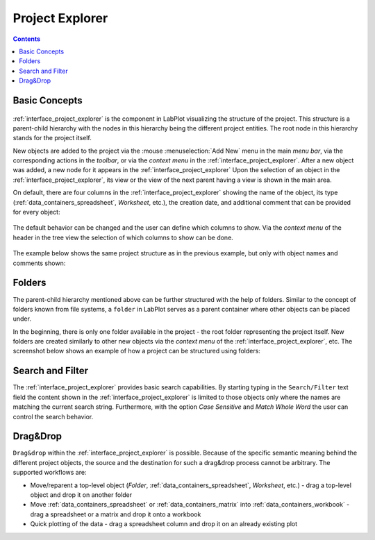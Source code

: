 .. _interface_project_explorer:

Project Explorer
===================

.. contents::

Basic Concepts
-------------------

.. figure:: images/LabPlot_MainWindow_project_explorer.png
    :alt:
    :align: center
    :width: 650px

:ref:`interface_project_explorer` is the component in LabPlot visualizing the structure of the project. This structure is a parent-child hierarchy with the nodes in this hierarchy being the different project entities. The root node in this hierarchy stands for the project itself.

New objects are added to the project via the :mouse :menuselection:`Add New` menu in the main `menu bar`, via the corresponding actions in the `toolbar`, or via the `context menu` in the :ref:`interface_project_explorer`. After a new object was added, a new node for it appears in the :ref:`interface_project_explorer` Upon the selection of an object in the :ref:`interface_project_explorer`, its view or the view of the next parent having a view is shown in the main area.

On default, there are four columns in the :ref:`interface_project_explorer` showing the name of the object, its type (:ref:`data_containers_spreadsheet`, `Worksheet`, etc.), the creation date, and additional comment that can be provided for every object:

.. figure:: images/LabPlot_project_explorer_default_columns.png
    :alt:
    :align: center
    :width: 650px

The default behavior can be changed and the user can define which columns to show. Via the `context menu` of the header in the tree view the selection of which columns to show can be done.

.. figure:: images/LabPlot_project_explorer_columns_context_menu.png
    :alt:
    :align: center
    :width: 650px

The example below shows the same project structure as in the previous example, but only with object names and comments shown:

.. figure:: images/LabPlot_project_explorer_name_and_comment_columns.png
    :alt:
    :align: center
    :width: 650px

Folders
-------------

The parent-child hierarchy mentioned above can be further structured with the help of folders. Similar to the concept of folders known from file systems, a ``folder`` in LabPlot serves as a parent container where other objects can be placed under.

In the beginning, there is only one folder available in the project - the root folder representing the project itself. New folders are created similarly to other new objects via the `context menu` of the :ref:`interface_project_explorer`, etc. The screenshot below shows an example of how a project can be structured using folders:

.. figure:: images/LabPlot_project_explorer_folders.png
    :alt:
    :align: center
    :width: 650px

Search and Filter
---------------------

The :ref:`interface_project_explorer` provides basic search capabilities. By starting typing in the ``Search/Filter`` text field the content shown in the :ref:`interface_project_explorer` is limited to those objects only where the names are matching the current search string. Furthermore, with the option `Case Sensitive` and `Match Whole Word` the user can control the search behavior.

.. figure:: images/LabPlot_project_explorer_filtered.png
    :alt:
    :align: center
    :width: 650px

Drag&Drop
------------

``Drag&drop`` within the :ref:`interface_project_explorer` is possible. Because of the specific semantic meaning behind the different project objects, the source and the destination for such a drag&drop process cannot be arbitrary. The supported workflows are:

* Move/reparent a top-level object (`Folder`, :ref:`data_containers_spreadsheet`, `Worksheet`, etc.) - drag a top-level object and drop it on another folder
* Move :ref:`data_containers_spreadsheet` or :ref:`data_containers_matrix` into :ref:`data_containers_workbook` - drag a spreadsheet or a matrix  and drop it onto a workbook
* Quick plotting of the data - drag a spreadsheet column and drop it on an already existing plot


.. youtube:: Yw5Hivcp2y8
   :align: left
   :width: 650px
